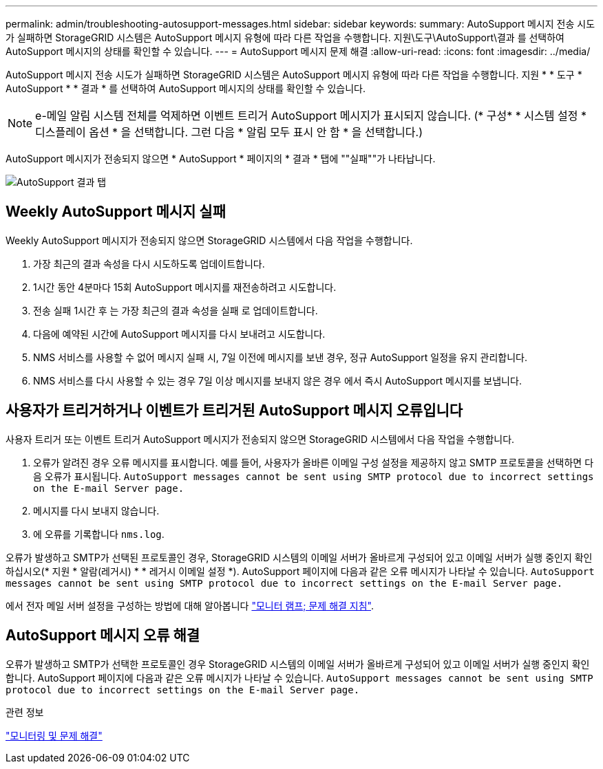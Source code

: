 ---
permalink: admin/troubleshooting-autosupport-messages.html 
sidebar: sidebar 
keywords:  
summary: AutoSupport 메시지 전송 시도가 실패하면 StorageGRID 시스템은 AutoSupport 메시지 유형에 따라 다른 작업을 수행합니다. 지원\도구\AutoSupport\결과 를 선택하여 AutoSupport 메시지의 상태를 확인할 수 있습니다. 
---
= AutoSupport 메시지 문제 해결
:allow-uri-read: 
:icons: font
:imagesdir: ../media/


[role="lead"]
AutoSupport 메시지 전송 시도가 실패하면 StorageGRID 시스템은 AutoSupport 메시지 유형에 따라 다른 작업을 수행합니다. 지원 * * 도구 * AutoSupport * * 결과 * 를 선택하여 AutoSupport 메시지의 상태를 확인할 수 있습니다.


NOTE: e-메일 알림 시스템 전체를 억제하면 이벤트 트리거 AutoSupport 메시지가 표시되지 않습니다. (* 구성* * 시스템 설정 * 디스플레이 옵션 * 을 선택합니다. 그런 다음 * 알림 모두 표시 안 함 * 을 선택합니다.)

AutoSupport 메시지가 전송되지 않으면 * AutoSupport * 페이지의 * 결과 * 탭에 ""실패""가 나타납니다.

image::../media/autosupport_results_tab.png[AutoSupport 결과 탭]



== Weekly AutoSupport 메시지 실패

Weekly AutoSupport 메시지가 전송되지 않으면 StorageGRID 시스템에서 다음 작업을 수행합니다.

. 가장 최근의 결과 속성을 다시 시도하도록 업데이트합니다.
. 1시간 동안 4분마다 15회 AutoSupport 메시지를 재전송하려고 시도합니다.
. 전송 실패 1시간 후 는 가장 최근의 결과 속성을 실패 로 업데이트합니다.
. 다음에 예약된 시간에 AutoSupport 메시지를 다시 보내려고 시도합니다.
. NMS 서비스를 사용할 수 없어 메시지 실패 시, 7일 이전에 메시지를 보낸 경우, 정규 AutoSupport 일정을 유지 관리합니다.
. NMS 서비스를 다시 사용할 수 있는 경우 7일 이상 메시지를 보내지 않은 경우 에서 즉시 AutoSupport 메시지를 보냅니다.




== 사용자가 트리거하거나 이벤트가 트리거된 AutoSupport 메시지 오류입니다

사용자 트리거 또는 이벤트 트리거 AutoSupport 메시지가 전송되지 않으면 StorageGRID 시스템에서 다음 작업을 수행합니다.

. 오류가 알려진 경우 오류 메시지를 표시합니다. 예를 들어, 사용자가 올바른 이메일 구성 설정을 제공하지 않고 SMTP 프로토콜을 선택하면 다음 오류가 표시됩니다. `AutoSupport messages cannot be sent using SMTP protocol due to incorrect settings on the E-mail Server page.`
. 메시지를 다시 보내지 않습니다.
. 에 오류를 기록합니다 `nms.log`.


오류가 발생하고 SMTP가 선택된 프로토콜인 경우, StorageGRID 시스템의 이메일 서버가 올바르게 구성되어 있고 이메일 서버가 실행 중인지 확인하십시오(* 지원 * 알람(레거시) * * 레거시 이메일 설정 *). AutoSupport 페이지에 다음과 같은 오류 메시지가 나타날 수 있습니다. `AutoSupport messages cannot be sent using SMTP protocol due to incorrect settings on the E-mail Server page.`

에서 전자 메일 서버 설정을 구성하는 방법에 대해 알아봅니다 link:../monitor/index.html["모니터 램프; 문제 해결 지침"].



== AutoSupport 메시지 오류 해결

오류가 발생하고 SMTP가 선택한 프로토콜인 경우 StorageGRID 시스템의 이메일 서버가 올바르게 구성되어 있고 이메일 서버가 실행 중인지 확인합니다. AutoSupport 페이지에 다음과 같은 오류 메시지가 나타날 수 있습니다. `AutoSupport messages cannot be sent using SMTP protocol due to incorrect settings on the E-mail Server page.`

.관련 정보
link:../monitor/index.html["모니터링 및 문제 해결"]
